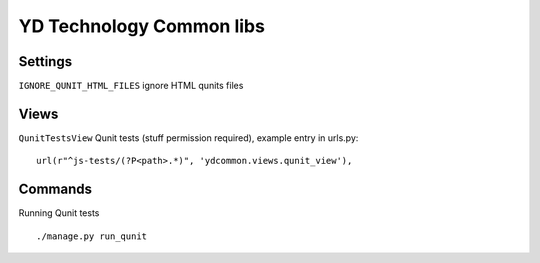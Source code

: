 =========================
YD Technology Common libs
=========================

.. image:: https://travis-ci.org/YD-Technology/ydcommon.png?branch=master
   :target: http://travis-ci.org/YD-Technology/ydcommon

.. image:: https://coveralls.io/repos/YD-Technology/ydcommon/badge.png?branch=master
   :target: https://coveralls.io/r/YD-Technology/ydcommon/

Settings
========
``IGNORE_QUNIT_HTML_FILES`` ignore HTML qunits files

Views
=====
``QunitTestsView`` Qunit tests (stuff permission required), example entry in urls.py:
::

    url(r"^js-tests/(?P<path>.*)", 'ydcommon.views.qunit_view'),

Commands
========
Running Qunit tests
::

    ./manage.py run_qunit
